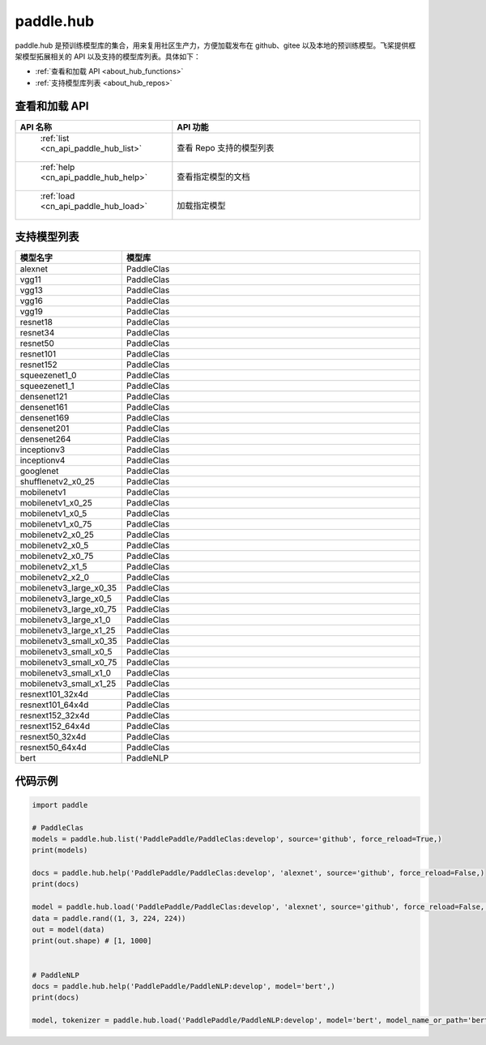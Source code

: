 .. _cn_overview_hub:

paddle.hub
-------------------------------

paddle.hub 是预训练模型库的集合，用来复用社区生产力，方便加载发布在 github、gitee 以及本地的预训练模型。飞桨提供框架模型拓展相关的 API 以及支持的模型库列表。具体如下：

-  :ref:`查看和加载 API <about_hub_functions>`
-  :ref:`支持模型库列表 <about_hub_repos>`


.. _about_hub_functions:

查看和加载 API
::::::::::::::::::::

.. csv-table::
    :header: "API 名称", "API 功能"
    :widths: 10, 30

    " :ref:`list <cn_api_paddle_hub_list>` ", "查看 Repo 支持的模型列表"
    " :ref:`help <cn_api_paddle_hub_help>` ", "查看指定模型的文档"
    " :ref:`load <cn_api_paddle_hub_load>` ", "加载指定模型"


.. _about_hub_repos:

支持模型列表
::::::::::::::::::::

.. csv-table::
    :header: "模型名字", "模型库"
    :widths: 10, 30

    "alexnet", "PaddleClas"
    "vgg11", "PaddleClas"
    "vgg13", "PaddleClas"
    "vgg16", "PaddleClas"
    "vgg19", "PaddleClas"
    "resnet18", "PaddleClas"
    "resnet34", "PaddleClas"
    "resnet50", "PaddleClas"
    "resnet101", "PaddleClas"
    "resnet152", "PaddleClas"
    "squeezenet1_0", "PaddleClas"
    "squeezenet1_1", "PaddleClas"
    "densenet121", "PaddleClas"
    "densenet161", "PaddleClas"
    "densenet169", "PaddleClas"
    "densenet201", "PaddleClas"
    "densenet264", "PaddleClas"
    "inceptionv3", "PaddleClas"
    "inceptionv4", "PaddleClas"
    "googlenet", "PaddleClas"
    "shufflenetv2_x0_25", "PaddleClas"
    "mobilenetv1", "PaddleClas"
    "mobilenetv1_x0_25", "PaddleClas"
    "mobilenetv1_x0_5", "PaddleClas"
    "mobilenetv1_x0_75", "PaddleClas"
    "mobilenetv2_x0_25", "PaddleClas"
    "mobilenetv2_x0_5", "PaddleClas"
    "mobilenetv2_x0_75", "PaddleClas"
    "mobilenetv2_x1_5", "PaddleClas"
    "mobilenetv2_x2_0", "PaddleClas"
    "mobilenetv3_large_x0_35", "PaddleClas"
    "mobilenetv3_large_x0_5", "PaddleClas"
    "mobilenetv3_large_x0_75", "PaddleClas"
    "mobilenetv3_large_x1_0", "PaddleClas"
    "mobilenetv3_large_x1_25", "PaddleClas"
    "mobilenetv3_small_x0_35", "PaddleClas"
    "mobilenetv3_small_x0_5", "PaddleClas"
    "mobilenetv3_small_x0_75", "PaddleClas"
    "mobilenetv3_small_x1_0", "PaddleClas"
    "mobilenetv3_small_x1_25", "PaddleClas"
    "resnext101_32x4d", "PaddleClas"
    "resnext101_64x4d", "PaddleClas"
    "resnext152_32x4d", "PaddleClas"
    "resnext152_64x4d", "PaddleClas"
    "resnext50_32x4d", "PaddleClas"
    "resnext50_64x4d", "PaddleClas"
    "bert", "PaddleNLP"



代码示例
:::::::::

.. code-block:: python

    import paddle

    # PaddleClas
    models = paddle.hub.list('PaddlePaddle/PaddleClas:develop', source='github', force_reload=True,)
    print(models)

    docs = paddle.hub.help('PaddlePaddle/PaddleClas:develop', 'alexnet', source='github', force_reload=False,)
    print(docs)

    model = paddle.hub.load('PaddlePaddle/PaddleClas:develop', 'alexnet', source='github', force_reload=False, pretrained=True)
    data = paddle.rand((1, 3, 224, 224))
    out = model(data)
    print(out.shape) # [1, 1000]


    # PaddleNLP
    docs = paddle.hub.help('PaddlePaddle/PaddleNLP:develop', model='bert',)
    print(docs)

    model, tokenizer = paddle.hub.load('PaddlePaddle/PaddleNLP:develop', model='bert', model_name_or_path='bert-base-cased')

